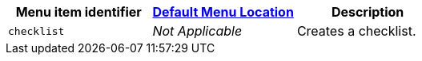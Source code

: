 |===
| Menu item identifier | xref:editor-appearance.adoc#examplethetinymcedefaultmenuitems[Default Menu Location] | Description

| `checklist`
| _Not Applicable_
| Creates a checklist.
|===
